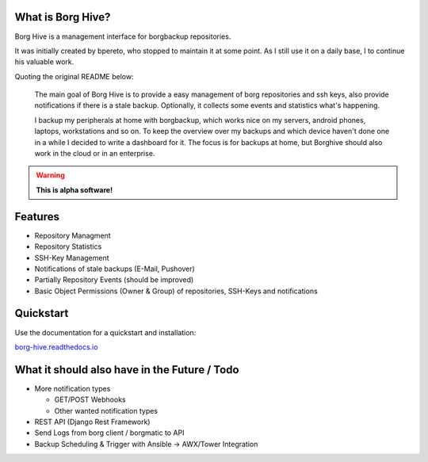 What is Borg Hive?
------------------

Borg Hive is a management interface for borgbackup repositories. 

It was initially created by bpereto, who stopped to maintain it at some point.
As I still use it on a daily base, I to continue his valuable work.

Quoting the original README below:

.. epigraph::

        The main goal of Borg Hive is to provide a easy management of borg repositories and ssh keys, also provide notifications if there is a stale backup. Optionally, it collects some events and statistics what's happening.

        I backup my peripherals at home with borgbackup, which works nice on my servers, android phones, laptops, workstations and so on.
        To keep the overview over my backups and which device haven't done one in a while I decided to write a dashboard for it. The focus is for backups at home, but Borghive should also work in the cloud or in an enterprise.

.. warning:: **This is alpha software!**

Features
--------
* Repository Managment
* Repository Statistics
* SSH-Key Management
* Notifications of stale backups (E-Mail, Pushover)
* Partially Repository Events (should be improved)
* Basic Object Permissions (Owner & Group) of repositories, SSH-Keys and notifications

Quickstart
----------

Use the documentation for a quickstart and installation:   

`borg-hive.readthedocs.io <https://borg-hive.readthedocs.io/en/latest/quickstart.html>`_

What it should also have in the Future / Todo
----------------------------------------------
* More notification types

  * GET/POST Webhooks
  * Other wanted notification types

* REST API (Django Rest Framework)
* Send Logs from borg client / borgmatic to API
* Backup Scheduling & Trigger with Ansible -> AWX/Tower Integration

.. start-badges

|doc| |build| |coverage|

.. |doc| image:: https://readthedocs.org/projects/borg-hive/badge/?version=latest
        :alt: Documentation
        :target: https://borg-hive.readthedocs.org/en/latest/

.. |build| image:: https://github.com/maltejk/borg-hive/actions/workflows/ci.yml/badge.svg?branch=master
        :alt: Build Status
        :target: https://github.com/maltejk/borg-hive/actions

.. |coverage| image:: https://codecov.io/github/maltejk/borg-hive/coverage.svg?branch=master
        :alt: Test Coverage
        :target: https://codecov.io/github/maltejk/borg-hive?branch=master

.. end-badges
